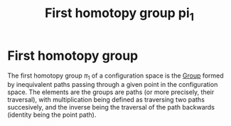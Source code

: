 :PROPERTIES:
:ID:       803d6df6-3d4c-4471-b3bd-a022fad8d1ee
:END:
#+title: First homotopy group pi_1
#+filetags: topology definition

* First homotopy group

The first homotopy group $\pi_1$ of a configuration space is the [[file:20210403175539-group.org][Group]] formed by inequivalent paths passing through a  given point in the configuration space.
The elements are the groups are paths (or more precisely, their traversal), with multiplication being defined as traversing two paths succesively, and the inverse being the traversal of the path backwards (identity being the point path).

